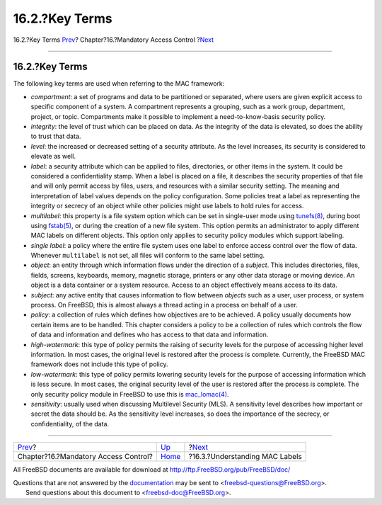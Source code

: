 ===============
16.2.?Key Terms
===============

.. raw:: html

   <div class="navheader">

16.2.?Key Terms
`Prev <mac.html>`__?
Chapter?16.?Mandatory Access Control
?\ `Next <mac-understandlabel.html>`__

--------------

.. raw:: html

   </div>

.. raw:: html

   <div class="sect1">

.. raw:: html

   <div class="titlepage" xmlns="">

.. raw:: html

   <div>

.. raw:: html

   <div>

16.2.?Key Terms
---------------

.. raw:: html

   </div>

.. raw:: html

   </div>

.. raw:: html

   </div>

The following key terms are used when referring to the MAC framework:

.. raw:: html

   <div class="itemizedlist">

-  *compartment*: a set of programs and data to be partitioned or
   separated, where users are given explicit access to specific
   component of a system. A compartment represents a grouping, such as a
   work group, department, project, or topic. Compartments make it
   possible to implement a need-to-know-basis security policy.

-  *integrity*: the level of trust which can be placed on data. As the
   integrity of the data is elevated, so does the ability to trust that
   data.

-  *level*: the increased or decreased setting of a security attribute.
   As the level increases, its security is considered to elevate as
   well.

-  *label*: a security attribute which can be applied to files,
   directories, or other items in the system. It could be considered a
   confidentiality stamp. When a label is placed on a file, it describes
   the security properties of that file and will only permit access by
   files, users, and resources with a similar security setting. The
   meaning and interpretation of label values depends on the policy
   configuration. Some policies treat a label as representing the
   integrity or secrecy of an object while other policies might use
   labels to hold rules for access.

-  *multilabel*: this property is a file system option which can be set
   in single-user mode using
   `tunefs(8) <http://www.FreeBSD.org/cgi/man.cgi?query=tunefs&sektion=8>`__,
   during boot using
   `fstab(5) <http://www.FreeBSD.org/cgi/man.cgi?query=fstab&sektion=5>`__,
   or during the creation of a new file system. This option permits an
   administrator to apply different MAC labels on different objects.
   This option only applies to security policy modules which support
   labeling.

-  *single label*: a policy where the entire file system uses one label
   to enforce access control over the flow of data. Whenever
   ``multilabel`` is not set, all files will conform to the same label
   setting.

-  *object*: an entity through which information flows under the
   direction of a *subject*. This includes directories, files, fields,
   screens, keyboards, memory, magnetic storage, printers or any other
   data storage or moving device. An object is a data container or a
   system resource. Access to an object effectively means access to its
   data.

-  *subject*: any active entity that causes information to flow between
   *objects* such as a user, user process, or system process. On
   FreeBSD, this is almost always a thread acting in a process on behalf
   of a user.

-  *policy*: a collection of rules which defines how objectives are to
   be achieved. A policy usually documents how certain items are to be
   handled. This chapter considers a policy to be a collection of rules
   which controls the flow of data and information and defines who has
   access to that data and information.

-  *high-watermark*: this type of policy permits the raising of security
   levels for the purpose of accessing higher level information. In most
   cases, the original level is restored after the process is complete.
   Currently, the FreeBSD MAC framework does not include this type of
   policy.

-  *low-watermark*: this type of policy permits lowering security levels
   for the purpose of accessing information which is less secure. In
   most cases, the original security level of the user is restored after
   the process is complete. The only security policy module in FreeBSD
   to use this is
   `mac\_lomac(4) <http://www.FreeBSD.org/cgi/man.cgi?query=mac_lomac&sektion=4>`__.

-  *sensitivity*: usually used when discussing Multilevel Security
   (MLS). A sensitivity level describes how important or secret the data
   should be. As the sensitivity level increases, so does the importance
   of the secrecy, or confidentiality, of the data.

.. raw:: html

   </div>

.. raw:: html

   </div>

.. raw:: html

   <div class="navfooter">

--------------

+-----------------------------------------+-------------------------+------------------------------------------+
| `Prev <mac.html>`__?                    | `Up <mac.html>`__       | ?\ `Next <mac-understandlabel.html>`__   |
+-----------------------------------------+-------------------------+------------------------------------------+
| Chapter?16.?Mandatory Access Control?   | `Home <index.html>`__   | ?16.3.?Understanding MAC Labels          |
+-----------------------------------------+-------------------------+------------------------------------------+

.. raw:: html

   </div>

All FreeBSD documents are available for download at
http://ftp.FreeBSD.org/pub/FreeBSD/doc/

| Questions that are not answered by the
  `documentation <http://www.FreeBSD.org/docs.html>`__ may be sent to
  <freebsd-questions@FreeBSD.org\ >.
|  Send questions about this document to <freebsd-doc@FreeBSD.org\ >.
